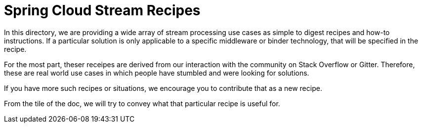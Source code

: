 # Spring Cloud Stream Recipes

In this directory, we are providing a wide array of stream processing use cases as simple to digest recipes and how-to instructions.
If a particular solution is only applicable to a specific middleware or binder technology, that will be specified in the recipe.

For the most part, theser receipes are derived from our interaction with the community on Stack Overflow or Gitter.
Therefore, these are real world use cases in which people have stumbled and were looking for solutions.

If you have more such recipes or situations, we encourage you to contribute that as a new recipe.

From the tile of the doc, we will try to convey what that particular recipe is useful for.


